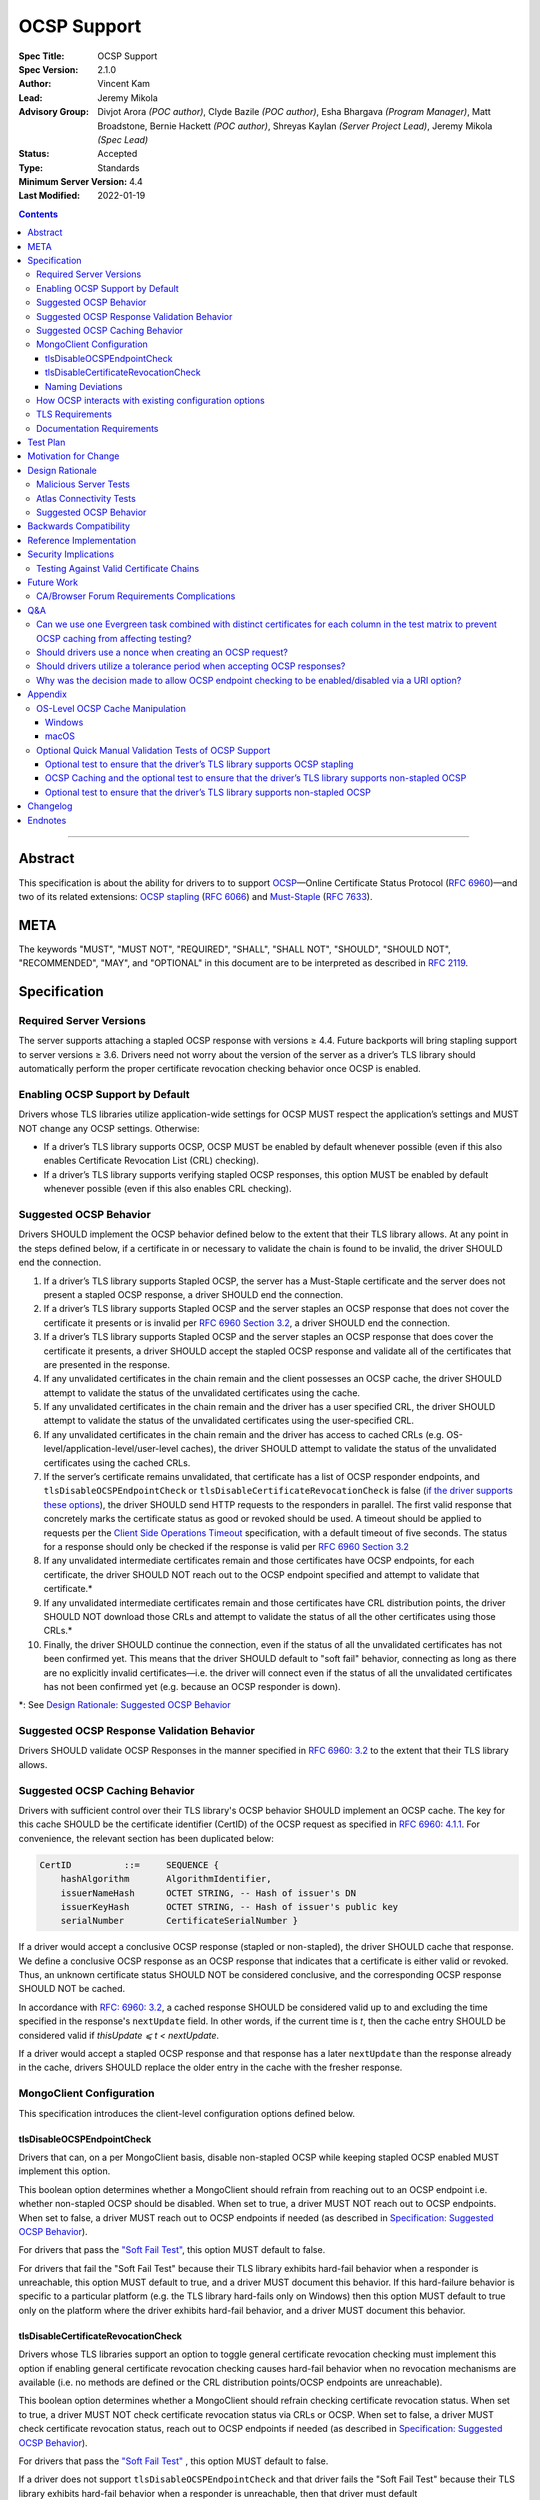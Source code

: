 ============
OCSP Support
============

:Spec Title: OCSP Support
:Spec Version: 2.1.0
:Author: Vincent Kam
:Lead: Jeremy Mikola
:Advisory Group: Divjot Arora *(POC author)*, Clyde Bazile *(POC author)*, Esha Bhargava *(Program Manager)*, Matt Broadstone, Bernie Hackett *(POC author)*, Shreyas Kaylan *(Server Project Lead)*, Jeremy Mikola *(Spec Lead)*
:Status: Accepted
:Type: Standards
:Minimum Server Version: 4.4
:Last Modified: 2022-01-19

.. contents::

--------

Abstract
========

This specification is about the ability for drivers to to support
`OCSP <https://en.wikipedia.org/wiki/Online_Certificate_Status_Protocol>`__—Online
Certificate Status Protocol (`RFC
6960 <https://tools.ietf.org/html/rfc6960>`__)—and two of its related
extensions: `OCSP
stapling <https://en.wikipedia.org/wiki/OCSP_stapling>`__ (`RFC
6066 <https://tools.ietf.org/html/rfc6066>`__) and
`Must-Staple <https://scotthelme.co.uk/ocsp-must-staple/>`__ (`RFC
7633 <https://tools.ietf.org/html/rfc7633>`__).

META
====

The keywords "MUST", "MUST NOT", "REQUIRED", "SHALL", "SHALL NOT", "SHOULD",
"SHOULD NOT", "RECOMMENDED", "MAY", and "OPTIONAL" in this document are to be
interpreted as described in `RFC 2119 <https://www.ietf.org/rfc/rfc2119.txt>`_.

Specification
=============

Required Server Versions
------------------------

The server supports attaching a stapled OCSP response with versions ≥
4.4. Future backports will bring stapling support to server versions ≥
3.6. Drivers need not worry about the version of the server as a
driver’s TLS library should automatically perform the proper certificate
revocation checking behavior once OCSP is enabled.

Enabling OCSP Support by Default
--------------------------------

Drivers whose TLS libraries utilize application-wide settings for OCSP
MUST respect the application’s settings and MUST NOT change any OCSP
settings. Otherwise:

-  If a driver’s TLS library supports OCSP, OCSP MUST be enabled by
   default whenever possible (even if this also enables Certificate
   Revocation List (CRL) checking).

-  If a driver’s TLS library supports verifying stapled OCSP responses,
   this option MUST be enabled by default whenever possible (even if
   this also enables CRL checking).

.. _Suggested OCSP Behavior:

Suggested OCSP Behavior
-----------------------

Drivers SHOULD implement the OCSP behavior defined below to the extent
that their TLS library allows. At any point in the steps defined below,
if a certificate in or necessary to validate the chain is found to be
invalid, the driver SHOULD end the connection.

1.  If a driver’s TLS library supports Stapled OCSP, the server has a
    Must-Staple certificate and the server does not present a
    stapled OCSP response, a driver SHOULD end the connection.

2.  If a driver’s TLS library supports Stapled OCSP and the server
    staples an OCSP response that does not cover the certificate it presents or
    is invalid per `RFC 6960 Section 3.2 <https://tools.ietf.org/html/rfc6960#section-3.2>`_,
    a driver SHOULD end the connection.

3.  If a driver’s TLS library supports Stapled OCSP and the server
    staples an OCSP response that does cover the certificate it
    presents, a driver SHOULD accept the stapled OCSP response and
    validate all of the certificates that are presented in the
    response.

4.  If any unvalidated certificates in the chain remain and the client
    possesses an OCSP cache, the driver SHOULD attempt to validate
    the status of the unvalidated certificates using the cache.

5.  If any unvalidated certificates in the chain remain and the driver
    has a user specified CRL, the driver SHOULD attempt to validate
    the status of the unvalidated certificates using the
    user-specified CRL.

6.  If any unvalidated certificates in the chain remain and the driver
    has access to cached CRLs (e.g.
    OS-level/application-level/user-level caches), the driver SHOULD
    attempt to validate the status of the unvalidated certificates
    using the cached CRLs.

7.  If the server’s certificate remains unvalidated, that certificate
    has a list of OCSP responder endpoints, and
    ``tlsDisableOCSPEndpointCheck`` or
    ``tlsDisableCertificateRevocationCheck`` is false (`if the driver
    supports these options <MongoClient Configuration>`_), the driver SHOULD
    send HTTP requests to the responders in parallel. The first valid
    response that concretely marks the certificate status as good or revoked
    should be used. A timeout should be applied to requests per the `Client
    Side Operations Timeout
    <../client-side-operations-timeout/client-side-operations-timeout>`__
    specification, with a default timeout of five seconds. The status for a
    response should only be checked if the response is valid per `RFC 6960
    Section 3.2 <https://tools.ietf.org/html/rfc6960#section-3.2>`_

8.  If any unvalidated intermediate certificates remain and those
    certificates have OCSP endpoints, for each certificate, the
    driver SHOULD NOT reach out to the OCSP endpoint specified and
    attempt to validate that certificate.\*

9.  If any unvalidated intermediate certificates remain and those
    certificates have CRL distribution points, the driver SHOULD NOT
    download those CRLs and attempt to validate the status of all
    the other certificates using those CRLs.\*

10. Finally, the driver SHOULD continue the connection, even if the
    status of all the unvalidated certificates has not been
    confirmed yet. This means that the driver SHOULD default to
    "soft fail" behavior, connecting as long as there are no
    explicitly invalid certificates—i.e. the driver will connect
    even if the status of all the unvalidated certificates has not
    been confirmed yet (e.g. because an OCSP responder is down).

\*: See `Design Rationale: Suggested OCSP Behavior <ocsp-support.rst#id7>`__

Suggested OCSP Response Validation Behavior
-------------------------------------------

Drivers SHOULD validate OCSP Responses in the manner specified in `RFC
6960: 3.2 <https://tools.ietf.org/html/rfc6960#section-3.2>`__ to the
extent that their TLS library allows.

Suggested OCSP Caching Behavior
-------------------------------
Drivers with sufficient control over their TLS library's OCSP
behavior SHOULD implement an OCSP cache. The key for this cache
SHOULD be the certificate identifier (CertID) of the OCSP request
as specified in `RFC 6960: 4.1.1
<https://tools.ietf.org/html/rfc6960#section-4.1.1>`__.
For convenience, the relevant section has been duplicated below:

.. code::

   CertID          ::=     SEQUENCE {
       hashAlgorithm       AlgorithmIdentifier,
       issuerNameHash      OCTET STRING, -- Hash of issuer's DN
       issuerKeyHash       OCTET STRING, -- Hash of issuer's public key
       serialNumber        CertificateSerialNumber }

If a driver would accept a conclusive OCSP response (stapled or
non-stapled), the driver SHOULD cache that response. We define a
conclusive OCSP response as an OCSP response that indicates that a
certificate is either valid or revoked. Thus, an unknown certificate
status SHOULD NOT be considered conclusive, and the corresponding OCSP
response SHOULD NOT be cached.

In accordance with `RFC: 6960: 3.2
<https://tools.ietf.org/html/rfc6960#section-3.2>`__,
a cached response SHOULD be considered valid up to and excluding
the time specified in the response's ``nextUpdate`` field.
In other words, if the current time is *t*, then the cache entry
SHOULD be considered valid if *thisUpdate ⩽ t < nextUpdate*.

If a driver would accept a stapled OCSP response and that response
has a later ``nextUpdate`` than the response already in the cache,
drivers SHOULD replace the older entry in the cache with the fresher
response.

MongoClient Configuration
--------------------------

This specification introduces the client-level configuration options
defined below.

tlsDisableOCSPEndpointCheck
^^^^^^^^^^^^^^^^^^^^^^^^^^^^

Drivers that can, on a per MongoClient basis, disable non-stapled OCSP
while keeping stapled OCSP enabled MUST implement this option.

This boolean option determines whether a MongoClient should refrain from
reaching out to an OCSP endpoint i.e.  whether non-stapled OCSP should
be disabled.  When set to true, a driver MUST NOT reach out to OCSP
endpoints. When set to false, a driver MUST reach out to OCSP
endpoints if needed (as described in
`Specification: Suggested OCSP Behavior <ocsp-support.rst#id1>`__).

For drivers that pass the `"Soft Fail Test"
<tests/README.rst#integration-tests-permutations-to-be-tested>`__, this
option MUST default to false.

For drivers that fail the "Soft Fail Test" because their TLS library
exhibits hard-fail behavior when a responder is unreachable, this option
MUST default to true, and a driver MUST document this behavior. If this
hard-failure behavior is specific to a particular platform (e.g. the TLS
library hard-fails only on Windows) then this option MUST default to
true only on the platform where the driver exhibits hard-fail behavior,
and a driver MUST document this behavior.

tlsDisableCertificateRevocationCheck
^^^^^^^^^^^^^^^^^^^^^^^^^^^^^^^^^^^^^

Drivers whose TLS libraries support an option to toggle general
certificate revocation checking must implement this option if enabling
general certificate revocation checking causes hard-fail behavior when
no revocation mechanisms are available (i.e. no methods are defined
or the CRL distribution points/OCSP endpoints are unreachable).

This boolean option determines whether a MongoClient should refrain
checking certificate revocation status. When set to true, a driver
MUST NOT check certificate revocation status via CRLs or OCSP.  When
set to false, a driver MUST check certificate revocation status, reach
out to OCSP endpoints if needed (as described in
`Specification: Suggested OCSP Behavior <ocsp-support.rst#id1>`__).

For drivers that pass the `"Soft Fail Test"
<tests/README.rst#integration-tests-permutations-to-be-tested>`__ , this
option MUST default to false.

If a driver does not support ``tlsDisableOCSPEndpointCheck`` and
that driver fails the "Soft Fail Test" because their TLS
library exhibits hard-fail behavior when a responder is unreachable,
then that driver must default `tlsDisableCertificateRevocationCheck` to
true. Such a driver also MUST document this behavior. If this
hard-failure behavior is specific to a particular platform (e.g. the
TLS library hard-fails only on Windows) then this option MUST default
to true only on the platform where the driver exhibits hard-fail
behavior, and a driver MUST document this behavior.

Naming Deviations
^^^^^^^^^^^^^^^^^^

Drivers MUST use the defined names of ``tlsDisableOCSPEndpointCheck``
and ``tlsDisableCertificateRevocationCheck`` for the connection string
parameters to ensure portability of connection strings across
applications and drivers. If drivers solicit MongoClient options
through another mechanism (e.g. an options dictionary provided to the
MongoClient constructor), drivers SHOULD use the defined name but MAY
deviate to comply with their existing conventions. For example, a
driver may use ``tls_disable_ocsp_endpoint_check`` instead of
``tlsDisableOCSPEndpointCheck``.

How OCSP interacts with existing configuration options
------------------------------------------------------

The following requirements apply only to drivers that are able to
enable/disable OCSP on a per MongoClient basis.

1. If a connection string specifies ``tlsInsecure=true`` then the
   driver MUST disable OCSP.

2. If a connection string contains both ``tlsInsecure`` and
   ``tlsDisableOCSPEndpointCheck`` then the driver MUST throw an
   error.

3. If a driver supports ``tlsAllowInvalidCertificates``, and a
   connection string specifies ``tlsAllowInvalidCertificates=true``,
   then the driver MUST disable OCSP.

4. If a driver supports ``tlsAllowInvalidCertificates``, and a
   connection string specifies both ``tlsAllowInvalidCertificates``
   and ``tlsDisableOCSPEndpointCheck``, then the driver MUST
   throw an error.

The remaining requirements in this section apply only to drivers that
expose an option to enable/disable certificate revocation checking on a
per MongoClient basis.

1. Driver MUST enable OCSP support (with stapling if possible) when
   certificate revocation checking is enabled **unless** their driver
   exhibits hard-fail behavior (see
   `tlsDisableCertificateRevocationCheck`_). In such a case, a driver
   MUST disable OCSP support on the platforms where its TLS library
   exhibits hard-fail behavior.

2. Drivers SHOULD throw an error if any of ``tlsInsecure=true`` or
   ``tlsAllowInvalidCertificates=true`` or
   ``tlsDisableOCSPEndpointCheck=true`` is specified alongside the
   option to enable certificate revocation checking.

3. If a connection string contains both ``tlsInsecure`` and
   ``tlsDisableCertificateRevocationCheck`` then the driver MUST throw
   an error.

4. If a driver supports ``tlsAllowInvalidCertificates`` and a
   connection string specifies both ``tlsAllowInvalidCertificates``
   and ``tlsDisableCertificateRevocationCheck``, then the driver MUST
   throw an error.

5. If a driver supports ``tlsDisableOCSPEndpointCheck``, and a
   connection string specifies ``tlsDisableCertificateRevocationCheck``,
   then the driver MUST throw an error.


TLS Requirements
----------------
`Server Name Indication
<https://en.wikipedia.org/wiki/Server_Name_Indication>`__ (SNI) MUST BE
used in the TLS connection that obtains the server's certificate,
otherwise the server may present the incorrect certificate. This
requirement is especially relevant to drivers whose TLS libraries allow
for finer-grained control over their TLS behavior (e.g. Python, C).


Documentation Requirements
--------------------------

Drivers that cannot support OCSP MUST document this lack of support.
Additionally, such drivers MUST document the following:

-  They MUST document that they will be unable to support certificate
   revocation checking with Atlas when Atlas moves to OCSP-only
   certificates.

-  They MUST document that users should be aware that if they use a
   Certificate Authority (CA) that issues OCSP-only certificates,
   then the driver cannot perform certificate revocation checking.

Drivers that support OCSP without stapling MUST document this lack of
support for stapling. They also MUST document their behavior when an
OCSP responder is unavailable and a server has a Must-Staple
certificate. If a driver is able to connect in such a scenario due to
the prevalence of
"\ `soft-fail <https://www.imperialviolet.org/2014/04/19/revchecking.html>`__\ "
behavior in TLS libraries (where a certificate is accepted when an
answer from an OCSP responder cannot be obtained), they additionally
MUST document that this ability to connect to a server with a
Must-Staple certificate when an OCSP responder is unavailable differs
from the mongo shell or a driver that does support OCSP-stapling, both
of which will fail to connect (i.e. "hard-fail") in such a scenario.

If a driver (e.g.
`Python <https://api.mongodb.com/python/current/examples/tls.html>`__,
`C <http://mongoc.org/libmongoc/current/mongoc_ssl_opt_t.html>`__)
allows the user to provide their own certificate revocation list (CRL),
then that driver MUST document their TLS library’s preference between
the user-provided CRL and OCSP.

Drivers that cannot enable OCSP by default on a per MongoClient basis
(e.g. Java) MUST document this limitation.

Drivers that fail either of the "Malicious Server Tests" (i.e. the
driver connects to a test server without TLS constraints being relaxed)
as defined in the test plan below MUST document that their chosen TLS
library will connect in the case that a server with a Must-Staple
certificate does not staple a response.

Drivers that fail "Malicious Server Test 2" (i.e. the driver connects to
the test server without TLS constraints being relaxed) as defined in the
test plan below MUST document that their chosen TLS library will connect
in the case that a server with a Must-Staple certificate does not staple
a response and the OCSP responder is down.

Drivers that fail "Soft Fail Test" MUST document that their driver’s
TLS library utilizes "hard fail" behavior in the case of an
unavailable OCSP responder in contrast to the mongo shell and drivers
that utilize "soft fail" behavior. They also MUST document the change
in defaults for the applicable options (see `MongoClient
Configuration`_).

If any changes related to defaults for OCSP behavior are made after a
driver version that supports OCSP has been released, the driver MUST
document potential backwards compatibility issues as noted in the
`Backwards Compatibility`_ section.

Test Plan
==========
See `tests/README <tests/README.rst>`__ for tests.

Motivation for Change
======================

MongoDB Atlas intends to use
`LetsEncrypt <https://letsencrypt.org/>`__, a Certificate Authority
(CA) that does not use CRLs and only uses OCSP. (Atlas currently uses
DigiCert certificates which specify both OCSP endpoints and CRL
distribution points.) Therefore, the MongoDB server is adding support
for OCSP, and drivers need to support OCSP in order for applications to
continue to have the ability to verify the revocation status of an Atlas
server’s certificate. Other CAs have also stopped using CRLs, so
enabling OCSP support will ensure that a customer’s choice in CAs is not
limited by a driver’s lack of OCSP support.

OCSP stapling will also help applications deployed behind a firewall
with an outbound allowList. It’s a very natural mistake to neglect to
allowList the CRL distribution points and the OCSP endpoints, which can
prevent an application from connecting to a MongoDB instance if
certificate revocation checking is enabled but the driver does not
support OCSP stapling.

Finally, drivers whose TLS libraries support `OCSP
stapling <https://en.wikipedia.org/wiki/OCSP_stapling>`__ extension
will be able to minimize the number of network round trips for the
client because the driver’s TLS library will read an OCSP response
stapled to the server’s certificate that the server provides as part of
the TLS handshake. Drivers whose TLS libraries support OCSP but not
stapling will need to make an additional round trip to contact the OCSP
endpoint.

Design Rationale
=================

We have chosen not to force drivers whose TLS libraries do not support
OCSP/stapling "out of the box" to implement OCSP support due to the
extra work and research that this might require. Similarly, this
specification uses "SHOULD" more commonly (when other specs would
prefer "MUST") to account for the fact that some drivers may not be
able to fully customize OCSP behavior in their TLS library.

We are requiring drivers to support both stapled OCSP and non-stapled
OCSP in order to support revocation checking for server versions in
Atlas that do not support stapling, especially after Atlas switches to
Let’s Encrypt certificates (which do not have CRLs). Additionally, even
when servers do support stapling, in the case of a non-"Must Staple"
certificate (which is the type that Atlas is planning to use), if the
server is unable to contact the OCSP responder (e.g. due to a network
error) and staple a certificate, the driver being able to query the
certificate’s OCSP endpoint allows for one final chance to attempt to
verify the certificate’s validity.

Malicious Server Tests
----------------------

"Malicious Server Test 2" is designed to reveal the behavior of TLS
libraries of drivers in one of the worst case scenarios. Since a
majority of the drivers will not have fine-grained control over their
OCSP behavior, this test case provides signal about the soft/hard fail
behavior in a driver’s TLS library so that we can document this.

A driver with control over its OCSP behavior will react the same in
"Malicious Server Test 1" and "Malicious Server Test 2", terminating the
connection as long as TLS constraints have not been relaxed.

Atlas Connectivity Tests
------------------------

No additional Atlas connectivity tests will be added because the
existing tests should provide sufficient coverage (provided that one of
the non-free tier clusters is upgraded ≥ 3.6).

.. _Design Rationale for Suggested OCSP Behavior:

Suggested OCSP Behavior
-----------------------

For drivers with finer-grain control over their OCSP behavior, the
suggested OCSP behavior was chosen as a balance between security and
availability, erring on availability while minimizing network round
trips. Therefore, in the
`Specification: Suggested OCSP Behavior <ocsp-support.rst#id1>`__ section,
in order to minimize network round trips, drivers are advised not to
reach out to OCSP endpoints and CRL distribution points in order to
verify the revocation status of intermediate certificates.

Backwards Compatibility
========================

An application behind a firewall with an outbound allowList that
upgrades to a driver implementing this specification may experience
connectivity issues when OCSP is enabled. This is because the driver may need to contact
OCSP endpoints or CRL distribution points [1]_ specified in the
server’s certificate and if these OCSP endpoints and/or CRL
distribution points are not accessible, then the connection to the
server may fail. (N.B.: TLS libraries `typically implement "soft fail"
<https://blog.hboeck.de/archives/886-The-Problem-with-OCSP-Stapling-and-Must-Staple-and-why-Certificate-Revocation-is-still-broken.html>`__
such that connections can continue even if the OCSP server is
inaccessible, so this issue is much more likely in the case of a
server with a certificate that only contains CRL distribution points.)
In such a scenario, connectivity may be able to be restored by
disabling non-stapled OCSP via ``tlsDisableOCSPEndpointCheck`` or by
disabling certificate revocation checking altogether
via ``tlsDisableCertificateRevocationCheck``.

An application that uses a driver that utilizes hard-fail behavior
when there are no certificate revocation mechanisms available may also
experience connectivity issue. Cases in which no certificate
revocation mechanisms being available include:

1. When a server's certificate defines neither OCSP endpoints nor CRL
   distribution points
2. When a certificate defines CRL distribution points and/or OCSP
   endpoints but these points are unavailable (e.g. the points are
   down or the application is deployed behind a restrictive firewall).

In such a scenario, connectivity may be able to be restored by disabling
non-stapled OCSP via ``tlsDisableOCSPEndpointCheck`` or by disabling
certificate revocation checking via
``tlsDisableCertificateRevocationCheck``.

Reference Implementation
=========================

The .NET/C#, Python, C, and Go drivers will provide the reference
implementations. See
`CSHARP-2817 <https://jira.mongodb.org/browse/CSHARP-2817>`__,
`PYTHON-2093 <https://jira.mongodb.org/browse/PYTHON-2093>`__,
`CDRIVER-3408 <https://jira.mongodb.org/browse/CDRIVER-3408>`__ and
`GODRIVER-1467 <http://jira.mongodb.org/browse/GODRIVER-1467>`__.

Security Implications
=====================

Customers should be aware that if they choose to use CA that only
supports OCSP, they will not be able to check certificate validity in
drivers that cannot support OCSP.

In the case that the server has a Must-Staple certificate and its OCSP
responder is down (for longer than the server is able to cache and
staple a previously acquired response), the mongo shell or a driver that
supports OCSP stapling will not be able to connect while a driver that
supports OCSP but not stapling will be able to connect.

TLS libraries may implement
"\ `soft-fail <https://www.imperialviolet.org/2014/04/19/revchecking.html>`__\ "
in the case of non-stapled OCSP which may be undesirable in highly
secure contexts.

Drivers that fail the "Malicious Server" tests as defined in Test Plan
will connect in the case that server with a Must-Staple certificate does
not staple a response.

Testing Against Valid Certificate Chains
----------------------------------------

Some TLS libraries are stricter about the types of certificate chains
they're willing to accept (and it can be difficult to debug why a
particular certificate chain is considered invalid by a TLS library).
Clients and servers with more control over their OCSP implementation may
run into fewer up front costs, but this may be at the cost of not fully
implementing every single aspect of OCSP.

For example, the server team’s certificate generation tool generated
X509 V1 certificates which were used for testing OCSP without any issues
in the server team’s tests. However, while we were creating a test plan
for drivers, we discovered that Java’s keytool refused to import X509 V1
certificates into its trust store and thus had to modify the server
team’s certificate generation tool to generate V3 certificates.

Another example comes from `.NET on
Linux <https://github.com/dotnet/corefx/issues/41475>`__, which
currently enforces the CA/Browser forum requirement that while a leaf
certificate can be covered solely by OCSP, "public CAs have to have
CRL[s] covering their issuing CAs". This requirement is not enforced
with Java’s default TLS libraries. See also: `Future Work: CA/Browser
Forum Requirements
Complications <#cabrowser-forum-requirements-complications>`__.

Future Work
============

When the server work is backported, drivers will need to update their
prose tests so that tests are run against a wider range of compatible
servers.

Automated Atlas connectivity tests
(`DRIVERS-382 <https://jira.mongodb.org/browse/DRIVERS-382>`__) may be
updated with additional OCSP-related URIs when 4.4 becomes available for
Atlas; alternatively, the clusters behind those URIs may be updated to
4.4 (or an earlier version where OCSP has been backported). Note: While
the free tier cluster used for the Automated Atlas connectivity tests
will automatically get updated to 4.4 when it is available, Atlas
currently does not plan to enable OCSP for free and shared tier
instances (i.e. Atlas Proxy).

Options to configure failure behavior (e.g. to maximize security or
availability) may be added in the future.

CA/Browser Forum Requirements Complications
-------------------------------------------

The test plan may need to be reworked if we discover that a driver’s TLS
library strictly implements CA/Browser forum requirements (e.g. `.NET
on Linux <https://github.com/dotnet/corefx/issues/41475>`__). This is
because our current chain of certificates does not fulfill the following
requirement: while a leaf certificate can be covered solely by OCSP,
"public CAs have to have CRL[s] covering their issuing CAs." This rework
of the test plan may happen during the initial implementation of OCSP
support or happen later if a driver’s TLS library implements the
relevant CA/Browser forum requirement.

Extending the chain to fulfill the CA/Browser requirement should solve
this issue, although drivers that don't support manually supplying a CRL
may need to host a web server that serves the required CRL during
testing.

Q&A
====

Can we use one Evergreen task combined with distinct certificates for each column in the test matrix to prevent OCSP caching from affecting testing?
----------------------------------------------------------------------------------------------------------------------------------------------------

No. This is because Evergreen may reuse a host with an OCSP cache from a
previous execution, so using distinct certificates per column would not
obviate the need to clear all relevant OCSP caches prior to each test
run. Since Evergreen does perform some cleanup between executions,
having separate tasks for each test column offers an additional layer of
safety in protecting against stale data in OCSP caches.

Should drivers use a nonce when creating an OCSP request?
---------------------------------------------------------
A driver MAY use a nonce if desired, but `including a nonce in an OCSP
request <https://tools.ietf.org/html/rfc6960#section-4.4.1>`__
is not required as the server does not explicitly support nonces.

Should drivers utilize a tolerance period when accepting OCSP responses?
------------------------------------------------------------------------
No. Although `RFC 5019, The Lightweight Online Certificate Status Protocol
(OCSP) Profile for High-Volume Environments, <https://tools.ietf.org/html/rfc5019>`__
allows for the configuration of a tolerance period for the acceptance of OCSP
responses after ``nextUpdate``, this spec is not adhering to that RFC.

Why was the decision made to allow OCSP endpoint checking to be enabled/disabled via a URI option?
---------------------------------------------------------------------------------------------------
We initially hoped that we would be able to not expose any options
specifically related to OCSP to the user, in accordance with the
"\`No Knobs" drivers mantra
<https://github.com/mongodb/specifications#no-knobs>`__. However, we
later decided that users may benefit from having the ability to
disable OCSP endpoint checking when applications are deployed behind
restrictive firewall with outbound allowLists, and this benefit is
worth adding another URI option.

Appendix
========

OS-Level OCSP Cache Manipulation
--------------------------------

Windows
^^^^^^^

On Windows, the OCSP cache can be viewed like so:

.. code-block:: console

  certutil -urlcache

To search the cache for "Lets Encrypt" OCSP cache entries, the following
command could be used:

.. code-block:: console

  certutil -urlcache | findstr letsencrypt.org

On Windows, the OCSP cache can be cleared like so:

.. code-block:: console

  certutil -urlcache * delete

To delete only "Let’s Encrypt" related entries, the following command
could be used:

.. code-block:: console

  certutil -urlcache letsencrypt.org delete

macOS
^^^^^

On macOS 10.14, the OCSP cache can be viewed like so:

.. code-block:: console

  find ~/profile/Library/Keychains -name 'ocspcache.sqlite3' \
  -exec sqlite3 "{}" 'SELECT responderURI FROM responses;' \;

To search the cache for "Let’s Encrypt" OCSP cache entries, the
following command could be used:

.. code-block:: console

  find ~/profile/Library/Keychains \
  -name 'ocspcache.sqlite3' \
  -exec sqlite3 "{}" \
  'SELECT responderURI FROM responses WHERE responderURI LIKE "http://%.letsencrypt.org%";' \;

On macOS 10.14, the OCSP cache can be cleared like so:

.. code-block:: console

  find ~/profile/Library/Keychains -name 'ocspcache.sqlite3' \
  -exec sqlite3 "{}" 'DELETE FROM responses ;' \;

To delete only "Let’s Encrypt" related entries, the following command
  could be used:

.. code-block:: console

  find ~/profile/Library/Keychains -name 'ocspcache.sqlite3' \
  -exec sqlite3 "{}" \
  'DELETE FROM responses WHERE responderURI LIKE "http://%.letsencrypt.org%";' \;

Optional Quick Manual Validation Tests of OCSP Support
------------------------------------------------------

These optional validation tests are not a required part of the test
plan. However, these optional tests may be useful for drivers trying to
quickly determine if their TLS library supports OCSP and/or as an
initial manual testing goal when implementing OCSP support.

Optional test to ensure that the driver’s TLS library supports OCSP stapling
^^^^^^^^^^^^^^^^^^^^^^^^^^^^^^^^^^^^^^^^^^^^^^^^^^^^^^^^^^^^^^^^^^^^^^^^^^^^^

Create a test application with a connection string with TLS enabled that
connects to any server that has OCSP-only certificate and supports OCSP
stapling.

For example, the test application could connect to C\ :sub:`V`, one of
the special testing Atlas clusters with a valid OCSP-only certificate.
see Future Work for additional information).

Alternatively, the test application can attempt to connect to a
**non-mongod server** that supports OCSP-stapling and has a valid an
OCSP-only certificate. The connection will fail of course, but we are
only interested in the TLS handshake and the OCSP requests that may
follow. For example, the following connection string could be used:
``mongodb://valid-isrgrootx1.letsencrypt.org:443/?tls=true``

Run the test application and verify through packet analysis that the
driver’s ClientHello message’s TLS extension section includes the
``status_request`` extension, thus indicating that the driver is advertising
that it supports OCSP stapling.

Note: If using `WireShark <https://www.wireshark.org/>`__ as your
chosen packet analyzer, the ``tls`` (case-sensitive) display filter may be
useful in this endeavor.

OCSP Caching and the optional test to ensure that the driver’s TLS library supports non-stapled OCSP
^^^^^^^^^^^^^^^^^^^^^^^^^^^^^^^^^^^^^^^^^^^^^^^^^^^^^^^^^^^^^^^^^^^^^^^^^^^^^^^^^^^^^^^^^^^^^^^^^^^^

The "Optional test to ensure that the driver’s TLS library supports
non-stapled OCSP" is complicated by the fact that OCSP allows the client
to `cache the OCSP
responses <https://tools.ietf.org/html/rfc5019#section-6.1>`__, so
clearing an OCSP cache may be needed in order to force the TLS library
to reach out to an OCSP endpoint. This cache may exist at the OS-level,
application-level and/or at the user-level.

Optional test to ensure that the driver’s TLS library supports non-stapled OCSP
^^^^^^^^^^^^^^^^^^^^^^^^^^^^^^^^^^^^^^^^^^^^^^^^^^^^^^^^^^^^^^^^^^^^^^^^^^^^^^^^

Create a test application with a connection string with TLS enabled that
connects to any server with an OCSP-only certificate.

Alternatively, the test application can attempt to connect to a
**non-mongod server** that does not support OCSP-stapling and has a
valid an OCSP-only certificate. The connection will fail of course, but
we are only interested in the TLS handshake and the OCSP requests that
may follow.

Alternatively, if it’s known that a driver’s TLS library does not
support stapling or if stapling support can be toggled off, then any
**non-mongod server** that has a valid an OCSP-only certificate will
work, including the example shown in the "Optional test to ensure that
the driver’s TLS library supports OCSP stapling."

Clear the OS/user/application OCSP cache, if one exists and the TLS
library makes use of it.

Run the test application and ensure that the TLS handshake succeeds.
connection succeeds. Ensure that the driver’s TLS library has contacted
the OCSP endpoint specified in the server’s certificate. Two simple ways
of checking this are:

-  Use a packet analyzer while the test application is running to ensure
   that the driver’s TLS library contacts the OCSP endpoint. When
   using WireShark, the ``ocsp`` and ``tls`` (case-sensitive) display
   filters may be useful in this endeavor.

-  If the TLS library utilizes an OCSP cache and the cache was cleared
   prior to starting the test application, check the OCSP cache for
   a response from an OCSP endpoint specified in the server's
   certificate.

Changelog
==========

**2022-01-19**: 2.1.0: Require that timeouts be applied per the client-side
operations timeout spec.

**2021-04-07**: 2.0.1: Updated terminology to use allowList.

**2020-07-01**: 2.0.0: Default tlsDisableOCSPEndpointCheck or
tlsDisableCertificateRevocationCheck to true in the case that a driver's
TLS library exhibits hard-fail behavior and add provision for
platform-specific defaults.

**2020-03-20**: 1.3.1: Clarify OCSP documentation requirements for
drivers unable to enable OCSP by default on a per MongoClient basis.

**2020-03-03**: 1.3.0: Add tlsDisableCertificateRevocationCheck URI
option. Add Go as a reference implementation. Add hard-fail backwards
compatibility documentation requirements.

**2020-02-26**: 1.2.0: Add tlsDisableOCSPEndpointCheck URI option.

**2020-02-19**: 1.1.1 Clarify behavior for reaching out to OCSP responders.

**2020-02-10**: 1.1.0: Add cache requirement.

**2020-01-31**: 1.0.2: Add SNI requirement and clarify design rationale
regarding minimizing round trips.

**2020-01-28**: 1.0.1: Clarify behavior regarding nonces and tolerance periods.

**2020-01-16**: 1.0.0: Initial commit.

Endnotes
========
.. [1]
   Since this specification mandates that a driver must enable OCSP when
   possible, this may involve enabling certificate revocation checking
   in general, and thus the accessibility of CRL distribution points can
   become a factor.
